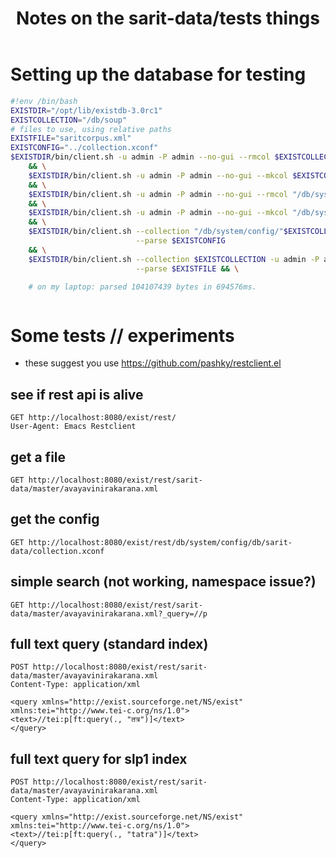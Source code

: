 #+TITLE: Notes on the sarit-data/tests things


* Setting up the database for testing

#+BEGIN_SRC bash
  #!env /bin/bash
  EXISTDIR="/opt/lib/existdb-3.0rc1"
  EXISTCOLLECTION="/db/soup"
  # files to use, using relative paths
  EXISTFILE="saritcorpus.xml"
  EXISTCONFIG="../collection.xconf"
  $EXISTDIR/bin/client.sh -u admin -P admin --no-gui --rmcol $EXISTCOLLECTION \
      && \
      $EXISTDIR/bin/client.sh -u admin -P admin --no-gui --mkcol $EXISTCOLLECTION \
      && \
      $EXISTDIR/bin/client.sh -u admin -P admin --no-gui --rmcol "/db/system/config/"$EXISTCOLLECTION \
      && \
      $EXISTDIR/bin/client.sh -u admin -P admin --no-gui --mkcol "/db/system/config/"$EXISTCOLLECTION \
      && \
      $EXISTDIR/bin/client.sh --collection "/db/system/config/"$EXISTCOLLECTION -u admin -P admin \
                              --parse $EXISTCONFIG
      && \
      $EXISTDIR/bin/client.sh --collection $EXISTCOLLECTION -u admin -P admin \
                              --parse $EXISTFILE && \

      # on my laptop: parsed 104107439 bytes in 694576ms.
    
                            
#+END_SRC


* Some tests // experiments

- these suggest you use https://github.com/pashky/restclient.el


** see if rest api is alive

 #+BEGIN_SRC restclient
   GET http://localhost:8080/exist/rest/
   User-Agent: Emacs Restclient
 #+END_SRC


** get a file 

#+BEGIN_SRC restclient
  GET http://localhost:8080/exist/rest/sarit-data/master/avayavinirakarana.xml
#+END_SRC


** get the config

#+BEGIN_SRC restclient
  GET http://localhost:8080/exist/rest/db/system/config/db/sarit-data/collection.xconf
#+END_SRC



** simple search (not working, namespace issue?)

#+BEGIN_SRC restclient
  GET http://localhost:8080/exist/rest/sarit-data/master/avayavinirakarana.xml?_query=//p
#+END_SRC


** full text query (standard index)

#+BEGIN_SRC restclient
  POST http://localhost:8080/exist/rest/sarit-data/master/avayavinirakarana.xml
  Content-Type: application/xml

  <query xmlns="http://exist.sourceforge.net/NS/exist" xmlns:tei="http://www.tei-c.org/ns/1.0">
  <text>//tei:p[ft:query(., "तत्र")]</text>
  </query>
#+END_SRC


** full text query for slp1 index

#+BEGIN_SRC restclient
  POST http://localhost:8080/exist/rest/sarit-data/master/avayavinirakarana.xml
  Content-Type: application/xml

  <query xmlns="http://exist.sourceforge.net/NS/exist" xmlns:tei="http://www.tei-c.org/ns/1.0">
  <text>//tei:p[ft:query(., "tatra")]</text>
  </query>
#+END_SRC




